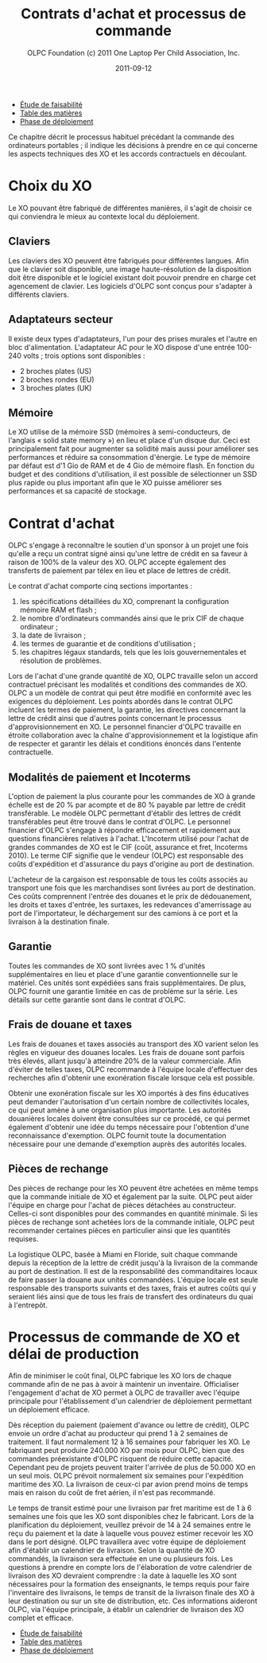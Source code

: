 ﻿#+TITLE: Contrats d'achat et processus de commande
#+AUTHOR: OLPC Foundation (c) 2011 One Laptop Per Child Association, Inc.
#+DATE: 2011-09-12
#+OPTIONS: toc:nil

#+HTML: <div class="menu">

- [[file:olpc-deployment-etude-faisabilite.org][Étude de faisabilité]]
- [[file:index.org][Table des matières]]
- [[file:olpc-deployment-guide-phase-de-deploiement.org][Phase de déploiement]]

#+HTML: </div>

Ce chapitre décrit le processus habituel précédant la commande des
ordinateurs portables ; il indique les décisions à prendre en ce qui
concerne les aspects techniques des XO et les accords contractuels en
découlant.

* Choix du XO 

#+index: XO

Le XO pouvant être fabriqué de différentes manières, il s'agit de choisir
ce qui conviendra le mieux au contexte local du déploiement.

** Claviers

#+index: XO!Clavier

Les claviers des XO peuvent être fabriqués pour différentes langues. Afin
que le clavier soit disponible, une image haute-résolution de la
disposition doit être disponible et le logiciel existant doit pouvoir
prendre en charge cet agencement de clavier. Les logiciels d'OLPC sont
conçus pour s'adapter à différents claviers.

** Adaptateurs secteur

#+index: XO!Adaptateurs secteurs

Il existe deux types d'adaptateurs, l'un pour des prises murales et l'autre
en bloc d'alimentation. L'adaptateur AC pour le XO dispose d'une entrée
100-240 volts ; trois options sont disponibles : 

- 2 broches plates (US) 
- 2 broches rondes (EU) 
- 3 broches plates (UK) 

** Mémoire 

#+index: XO!Mémoire

Le XO utilise de la mémoire SSD (mémoires à semi-conducteurs, de l'anglais
« solid state memory ») en lieu et place d'un disque dur. Ceci est
principalement fait pour augmenter sa solidité mais aussi pour améliorer
ses performances et réduire sa consommation d'énergie. Le type de mémoire
par défaut est d'1 Gio de RAM et de 4 Gio de mémoire flash. En fonction du
budget et des conditions d'utilisation, il est possible de sélectionner un
SSD plus rapide ou plus important afin que le XO puisse améliorer ses
performances et sa capacité de stockage. 

** COMMENT Contenu et personnalisation de l'image d'installation

#+index: XO!Contenu
#+index: XO!Image d'installation

OLPC a développé un mécanisme qui permet de pré-configurer facilement les
activités et les dossiers chargés dans le XO. Il est aussi assez facile de
reconfigurer un XO sur place. C'est à l'équipe principale de déterminer
quelles activités autres que celles distribuées par OLPC devraient être
incluses dans le XO. Tout ce qui provient du XO, y compris textes,
dictionnaires, documentation, etc., peut être localisé. Des livres
électroniques, en format PDF, DOC, HTML et d'autres médias peuvent être
préchargés dans le XO en tant que dossier. Renseignez-vous auprès d'OLPC
pour des suggestions adéquates sur des supports potentiellement utiles et
pour des pré-chargements de contenu.

Par ailleurs tout déploiement peut décider de « déployer » des ordinateurs
possédant une image personnalisée ; cela correspondrait à la sélection
d'activités du XO conçues par l'équipe locale de déploiement. La
possibilité de charger une image personnalisée sur le XO au moment de la
fabrication dépend du niveau de compétences et d'investissement de ses
conseillers techniques et éducatifs. Il y a de plus un nombre minimum de
commandes à passer pour charger une image personnalisée à ce moment-là,
puisqu'elle demande des tests supplémentaires et une certaine
maintenance. En effet, OLPC apporte des directives techniques aux projets
concernant ce processus ; mais celui-ci ne peut être apporté aux images
personnalisées parce que ces dernières doivent être définies par les
équipes principales. Les sponsors intéressés par ces images personnalisées
devraient se mettre en contact avec le personnel technique d'OLPC qui
pourra évaluer la longévité de cette possibilité. Si un accord est trouvé
pour créer une image personnalisée lors de la fabrication, l'image finale
devra être présentée à OLPC au plus tard 4 semaines avant la fabrication
des XO concernés.

Une fois que le XO aura été personnalisé pour un pays en particulier, il
sera prêt à être utilisé. Cependant, au vu des variétés de programmes
éducatifs et de langues, il pourrait être utile de choisir certaines
activités spécifiques à installer sur le XO en tant  « qu'image
personnalisée »; il serait aussi utile de passer en revue le contenu
disponible dans la langue locale afin de vérifier si un travail devrait
être fait au niveau de la traduction ou de la fourniture de nouveaux
contenus plus adaptés à la culture locale, comme par exemple :

#+index: XO!Curriculum
#+index: Sugar!Activités
#+index: Cartes
#+index: E-books
#+index: Langage
#+index: Traduction

- le préchargement d'activités Sugar spécifiques dans le but de soutenir
  des besoins courants en regard de l'enseignement, de l'apprentissage et
  de la communauté ;

- le préchargement de contenu d'activités (tel que le livre électronique) ;

- personnalisation des marques-pages dans le navigateur, selon
  l'enseignement spécifique au pays de déploiement ;

- l'ajout de cartes ; 

- la traduction de Sugar et des activités chargées sur le XO (afin que les
  messages provenant du système, des menus et des touches soient dans la
  langue locale) ; 

- la traduction du contenu des activités (afin que leur contenu soit
  indiqué dans la langue locale, comme les livres électroniques ou le nom
  des lieux sur les cartes) ; 

- le développement d'activités Sugar personnalisées afin de répondre à des
  besoins ou à une histoire spécifiques.

L'option XO d'image personnalisée demande un certain niveau de compétences
et d'investissement de la part des constructeurs et la responsabilité de
tester les « paquets » reste en main des équipes locales.

* Contrat d'achat

OLPC s'engage à reconnaître le soutien d'un sponsor à un projet une fois
qu'elle a reçu un contrat signé ainsi qu'une lettre de crédit en sa faveur
à raison de 100% de la valeur des XO. OLPC accepte également des
transferts de paiement par télex en lieu et place de lettres de crédit.

Le contrat d'achat comporte cinq sections importantes : 

1. les spécifications détaillées du XO, comprenant la configuration mémoire
   RAM et flash ;
2. le nombre d'ordinateurs commandés ainsi que le prix CIF de chaque
   ordinateur ;
3. la date de livraison ;
4. les termes de guarantie et de conditions d'utilisation ; 
5. les chapitres légaux standards, tels que les lois gouvernementales et
   résolution de problèmes.


Lors de l'achat d'une grande quantité de XO, OLPC travaille selon un accord
contractuel précisant les modalités et conditions des commandes de XO. OLPC
a un modèle de contrat qui peut être modifié en conformité avec les
exigences du déploiement. Les points abordés dans le contrat OLPC incluent
les termes de paiement, la garantie, les directives concernant la lettre de
crédit ainsi que d'autres points concernant le processus
d'approvisionnement en XO.  Le personnel financier d'OLPC travaille en
étroite collaboration avec la chaîne d'approvisionnement et la logistique
afin de respecter et garantir les délais et conditions énoncés dans
l'entente contractuelle.

** Modalités de paiement et Incoterms

#+index: XO!Paiement
#+index: Incoterms

L'option de paiement la plus courante pour les commandes de XO à grande
échelle est de 20 % par acompte et de 80 % payable par lettre de crédit
transférable. Le modèle OLPC permettant d'établir des lettres de crédit
transférables peut être trouvé dans le contrat d'OLPC. Le personnel
financier d'OLPC s'engage à répondre efficacement et rapidement aux
questions financières relatives à l'achat. L'Incoterm utilisé pour l'achat
de grandes commandes de XO est le CIF (coût, assurance et fret, Incoterms
2010). Le terme CIF signifie que le vendeur (OLPC) est responsable des
coûts d'expédition et d'assurance du pays d'origine au port de
destination. 

L'acheteur de la cargaison est responsable de tous les coûts associés au
transport une fois que les marchandises sont livrées au port de
destination. Ces coûts comprennent l'entrée des douanes et le prix de
dédouanement, les droits et taxes d'entrée, les surtaxes, les redevances
d'amerrissage au port de l'importateur, le déchargement sur des camions à
ce port et la livraison à la destination finale.

** Garantie 

#+index: Garantie

Toutes les commandes de XO sont livrées avec 1 % d'unités supplémentaires
en lieu et place d'une garantie conventionnelle sur le matériel. Ces unités
sont expédiées sans frais supplémentaires. De plus, OLPC fournit une
garantie limitée en cas de problème sur la série. Les détails sur cette
garantie sont dans le contrat d'OLPC.

** Frais de douane et taxes 

#+index: Douane

Les frais de douanes et taxes associés au transport des XO varient selon
les règles en vigueur des douanes locales. Les frais de douane sont parfois
très élevés, allant jusqu'à atteindre 20% de la valeur commerciale. Afin
d'éviter de telles taxes, OLPC recommande à l'équipe locale d'effectuer des
recherches afin d'obtenir une exonération fiscale lorsque cela est
possible.

#+index: Exonération fiscale

Obtenir une exonération fiscale sur les XO importés à des fins éducatives
peut demander l'autorisation d'un certain nombre de collectivités locales,
ce qui peut amène à une organisation plus importante. Les autorités
douanières locales doivent être consultées sur ce procédé, ce qui permet
également d'obtenir une idée du temps nécessaire pour l'obtention d'une
reconnaissance d'exemption. OLPC fournit toute la documentation nécessaire
pour une demande d'exemption auprès des autorités locales.

** Pièces de rechange

#+index: XO!Pièces de rechange


Des pièces de rechange pour les XO peuvent être achetées en même temps que
la commande initiale de XO et également par la suite. OLPC peut aider
l'équipe en charge pour l'achat de pièces détachées au
constructeur. Celles-ci sont disponibles pour des commandes en quantité
minimale. Si les pièces de rechange sont achetées lors de la commande
initiale, OLPC peut recommander certaines pièces en particulier ainsi que
les quantités requises. 

La logistique OLPC, basée à Miami en Floride, suit chaque commande depuis
la réception de la lettre de crédit jusqu'à la livraison de la commande au
port de destination. Il est de la responsabilité des commanditaires locaux
de faire passer la douane aux unités commandées. L'équipe locale est seule
responsable des transports suivants et des taxes, frais et autres coûts qui
y seraient liés ainsi que de tous les frais de transfert des ordinateurs du
quai à l'entrepôt.

* Processus de commande de XO et délai de production

#+index: XO!Commande
#+index: XO!Délai de production

Afin de minimiser le coût final, OLPC fabrique les XO lors de chaque
commande afin de ne pas à avoir à maintenir un inventaire. Officialiser
l'engagement d'achat de XO permet à OLPC de travailler avec l'équipe
principale pour l'établissement d'un calendrier de déploiement permettant
un déploiement efficace.

Dès réception du paiement (paiement d'avance ou lettre de crédit), OLPC
envoie un ordre d'achat au producteur qui prend 1 à 2 semaines de
traitement. Il faut normalement 12 à 16 semaines pour fabriquer les XO. Le
fabriquant peut produire 240.000 XO par mois pour OLPC, bien que des
commandes préexistante d'OLPC risquent de réduire cette capacité. Cependant
peu de projets peuvent traiter l'arrivée de plus de 50.000 XO en un seul
mois. OLPC prévoit normalement six semaines pour l'expédition maritime des
XO. La livraison de ceux-ci par avion prend moins de temps mais en raison
du coût de fret aérien, il n'est pas recommandé.

Le temps de transit estimé pour une livraison par fret maritime est de 1 à
6 semaines une fois que les XO sont disponibles chez le fabricant. Lors de
la planification du déploiement, veuillez prévoir de 14 à 24 semaines entre
le reçu du paiement et la date à laquelle vous pouvez estimer recevoir les
XO dans le port désigné. OLPC travaillera avec votre équipe de déploiement
afin d'établir un calendrier de livraison. Selon la quantité de XO
commandés, la livraison sera effectuée en une ou plusieurs fois. Les
questions à prendre en compte lors de l'élaboration de votre calendrier de
livraison des XO devraient comprendre : la date à laquelle les XO sont
nécessaires pour la formation des enseignants, le temps requis pour faire
l'inventaire des livraisons, le temps de transit de la livraison finale des
XO à leur destination ou sur un site de distribution, etc. Ces informations
aideront OLPC, via l'équipe principale, à établir un calendrier de
livraison des XO complet et efficace.

[[file:~/install/git/OLPC-Deployment--community--guide/images/10_xo_order_process_fr.jpg]]

#+HTML: <div class="menu">

- [[file:olpc-deployment-etude-faisabilite.org][Étude de faisabilité]]
- [[file:index.org][Table des matières]]
- [[file:olpc-deployment-guide-phase-de-deploiement.org][Phase de déploiement]]

#+HTML: </div>



